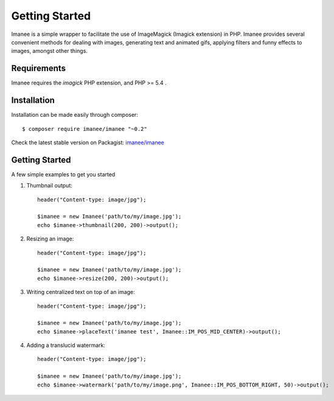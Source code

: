 Getting Started
===============

Imanee is a simple wrapper to facilitate the use of ImageMagick (Imagick extension) in PHP. Imanee provides several convenient methods for dealing with images, generating
text and animated gifs, applying filters and funny effects to images, amongst other things.

Requirements
------------
Imanee requires the *imagick* PHP extension, and PHP >= 5.4 .

Installation
------------
Installation can be made easily through composer::

    $ composer require imanee/imanee "~0.2"


Check the latest stable version on Packagist: `imanee/imanee <https://packagist.org/packages/imanee/imanee>`_

Getting Started
---------------

A few simple examples to get you started

1. Thumbnail output::

        header("Content-type: image/jpg");

        $imanee = new Imanee('path/to/my/image.jpg');
        echo $imanee->thumbnail(200, 200)->output();

2. Resizing an image::

        header("Content-type: image/jpg");

        $imanee = new Imanee('path/to/my/image.jpg');
        echo $imanee->resize(200, 200)->output();


3. Writing centralized text on top of an image::

        header("Content-type: image/jpg");

        $imanee = new Imanee('path/to/my/image.jpg');
        echo $imanee->placeText('imanee test', Imanee::IM_POS_MID_CENTER)->output();

4. Adding a translucid watermark::

        header("Content-type: image/jpg");

        $imanee = new Imanee('path/to/my/image.jpg');
        echo $imanee->watermark('path/to/my/image.png', Imanee::IM_POS_BOTTOM_RIGHT, 50)->output();

